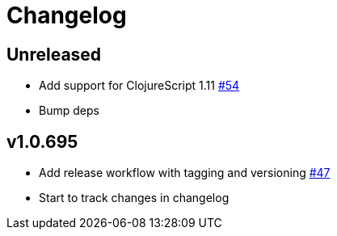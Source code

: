 // Note: release workflow automatically updates "unreleased" headers in this file
= Changelog

// Release workflow will:
// - Fail when:
//   - there is no "== Unreleased" section header
//   - or the section contains no descriptive text
// - Replace the Unreleased section header with actual release version
// - Prepend a new Unreleased section header

== Unreleased

* Add support for ClojureScript 1.11 https://github.com/cljdoc/cljdoc-analyzer/issues/54[#54]
* Bump deps

== v1.0.695

* Add release workflow with tagging and versioning https://github.com/cljdoc/cljdoc-analyzer/issues/47[#47]
* Start to track changes in changelog
